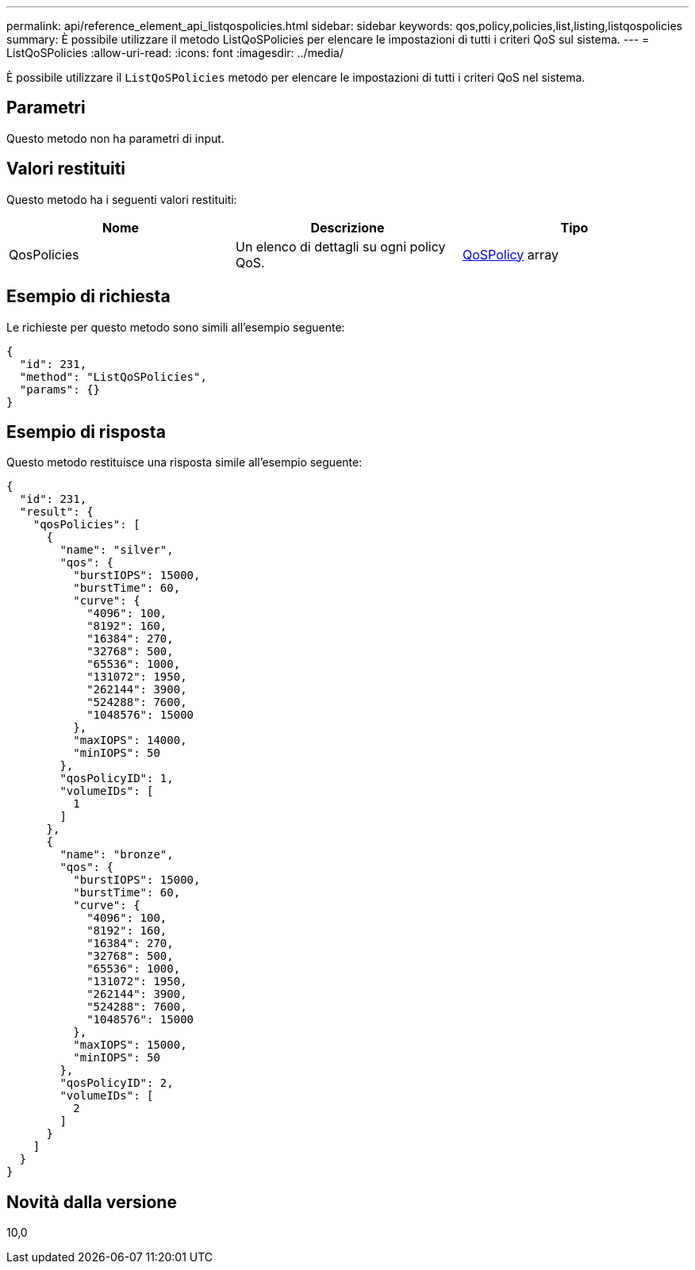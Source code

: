 ---
permalink: api/reference_element_api_listqospolicies.html 
sidebar: sidebar 
keywords: qos,policy,policies,list,listing,listqospolicies 
summary: È possibile utilizzare il metodo ListQoSPolicies per elencare le impostazioni di tutti i criteri QoS sul sistema. 
---
= ListQoSPolicies
:allow-uri-read: 
:icons: font
:imagesdir: ../media/


[role="lead"]
È possibile utilizzare il `ListQoSPolicies` metodo per elencare le impostazioni di tutti i criteri QoS nel sistema.



== Parametri

Questo metodo non ha parametri di input.



== Valori restituiti

Questo metodo ha i seguenti valori restituiti:

|===
| Nome | Descrizione | Tipo 


 a| 
QosPolicies
 a| 
Un elenco di dettagli su ogni policy QoS.
 a| 
xref:reference_element_api_qospolicy.adoc[QoSPolicy] array

|===


== Esempio di richiesta

Le richieste per questo metodo sono simili all'esempio seguente:

[listing]
----
{
  "id": 231,
  "method": "ListQoSPolicies",
  "params": {}
}
----


== Esempio di risposta

Questo metodo restituisce una risposta simile all'esempio seguente:

[listing]
----
{
  "id": 231,
  "result": {
    "qosPolicies": [
      {
        "name": "silver",
        "qos": {
          "burstIOPS": 15000,
          "burstTime": 60,
          "curve": {
            "4096": 100,
            "8192": 160,
            "16384": 270,
            "32768": 500,
            "65536": 1000,
            "131072": 1950,
            "262144": 3900,
            "524288": 7600,
            "1048576": 15000
          },
          "maxIOPS": 14000,
          "minIOPS": 50
        },
        "qosPolicyID": 1,
        "volumeIDs": [
          1
        ]
      },
      {
        "name": "bronze",
        "qos": {
          "burstIOPS": 15000,
          "burstTime": 60,
          "curve": {
            "4096": 100,
            "8192": 160,
            "16384": 270,
            "32768": 500,
            "65536": 1000,
            "131072": 1950,
            "262144": 3900,
            "524288": 7600,
            "1048576": 15000
          },
          "maxIOPS": 15000,
          "minIOPS": 50
        },
        "qosPolicyID": 2,
        "volumeIDs": [
          2
        ]
      }
    ]
  }
}
----


== Novità dalla versione

10,0
